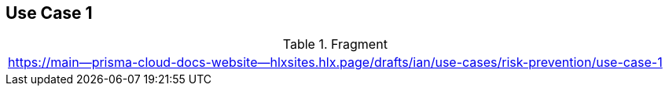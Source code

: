 == Use Case 1

.Fragment
|===
| https://main--prisma-cloud-docs-website--hlxsites.hlx.page/drafts/ian/use-cases/risk-prevention/use-case-1
|===
